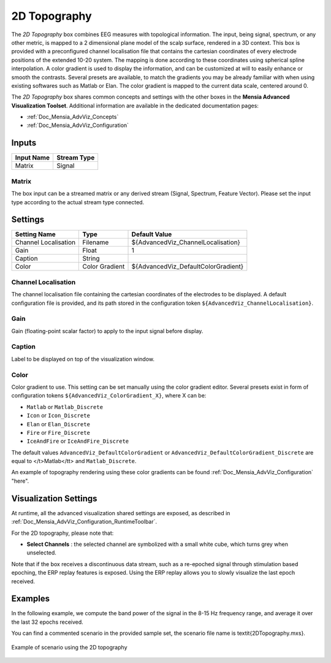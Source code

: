 .. _Doc_BoxAlgorithm_2DTopography:

2D Topography
=============


.. image:: images/Doc_BoxAlgorithm_2DTopography.png

The *2D Topography* box combines EEG measures with topological information. 
The input, being signal, spectrum, or any other metric, is mapped to a 2 dimensional plane model of the scalp surface, rendered in a 3D context.
This box is provided with a preconfigured channel localisation file that contains the cartesian coordinates of every electrode positions of the extended 10-20 system.
The mapping is done according to these coordinates using spherical spline interpolation.
A color gradient is used to display the information, and can be customized at will to easily enhance or smooth the contrasts.
Several presets are available, to match the gradients you may be already familiar with when using existing softwares such as Matlab or Elan.
The color gradient is mapped to the current data scale, centered around 0.

The *2D Topography* box shares common concepts and settings with the other boxes in the **Mensia Advanced Visualization Toolset**.
Additional information are available in the dedicated documentation pages:

- :ref:`Doc_Mensia_AdvViz_Concepts`
- :ref:`Doc_Mensia_AdvViz_Configuration`



Inputs
------

.. csv-table::
   :header: "Input Name", "Stream Type"

   "Matrix", "Signal"

Matrix
~~~~~~

The box input can be a streamed matrix or any derived stream (Signal, Spectrum, Feature Vector).
Please set the input type according to the actual stream type connected.

.. _Doc_BoxAlgorithm_2DTopography_Settings:

Settings
--------

.. csv-table::
   :header: "Setting Name", "Type", "Default Value"

   "Channel Localisation", "Filename", "${AdvancedViz_ChannelLocalisation}"
   "Gain", "Float", "1"
   "Caption", "String", ""
   "Color", "Color Gradient", "${AdvancedViz_DefaultColorGradient}"

Channel Localisation
~~~~~~~~~~~~~~~~~~~~

The channel localisation file containing the cartesian coordinates of the electrodes to be displayed.
A default configuration file is provided, and its path stored in the configuration token ``${AdvancedViz_ChannelLocalisation}``.

Gain
~~~~

Gain (floating-point scalar factor) to apply to the input signal before display.

Caption
~~~~~~~

Label to be displayed on top of the visualization window.

Color
~~~~~

Color gradient to use. This setting can be set manually using the color gradient editor.
Several presets exist in form of configuration tokens ``${AdvancedViz_ColorGradient_X}``, where X can be:

- ``Matlab`` or ``Matlab_Discrete``
- ``Icon`` or ``Icon_Discrete``
- ``Elan`` or ``Elan_Discrete``
- ``Fire`` or ``Fire_Discrete``
- ``IceAndFire`` or ``IceAndFire_Discrete``


The default values ``AdvancedViz_DefaultColorGradient`` or ``AdvancedViz_DefaultColorGradient_Discrete`` are equal to </t>Matlab</tt> and ``Matlab_Discrete``.

An example of topography rendering using these color gradients can be found :ref:`Doc_Mensia_AdvViz_Configuration` "here".

.. _Doc_BoxAlgorithm_2DTopography_VizSettings:

Visualization Settings
----------------------

At runtime, all the advanced visualization shared settings are exposed, as described in :ref:`Doc_Mensia_AdvViz_Configuration_RuntimeToolbar`.

For the 2D topography, please note that:

- **Select Channels** : the selected channel are symbolized with a small white cube, which turns grey when unselected.


Note that if the box receives a discontinuous data stream, such as a re-epoched signal through stimulation based epoching, the ERP replay features is exposed.
Using the ERP replay allows you to slowly visualize the last epoch received.

.. _Doc_BoxAlgorithm_2DTopography_Examples:

Examples
--------

In the following example, we compute the band power of the signal in the 8-15 Hz frequency range, and average it over the last 32 epochs received.

You can find a commented scenario in the provided sample set, the scenario file name is \textit{2DTopography.mxs}.

.. figure:: images/2DTopography_Example.png
   :alt: Example of scenario using the 2D topography
   :align: center

   Example of scenario using the 2D topography

